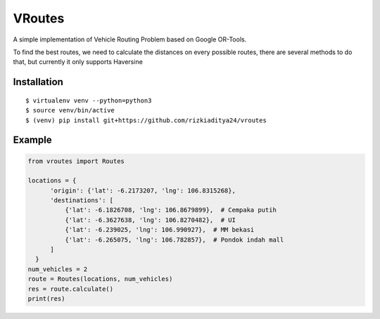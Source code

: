 VRoutes
=======

A simple implementation of Vehicle Routing Problem based on Google OR-Tools.

To find the best routes, we need to calculate the distances on every possible routes, there are several methods to do that,
but currently it only supports Haversine


Installation
------------

::

  $ virtualenv venv --python=python3
  $ source venv/bin/active
  $ (venv) pip install git+https://github.com/rizkiaditya24/vroutes


Example
-------

.. code-block:: python

  from vroutes import Routes

  locations = {
        'origin': {'lat': -6.2173207, 'lng': 106.8315268},
        'destinations': [
            {'lat': -6.1826708, 'lng': 106.8679899},  # Cempaka putih
            {'lat': -6.3627638, 'lng': 106.8270482},  # UI
            {'lat': -6.239025, 'lng': 106.990927},  # MM bekasi
            {'lat': -6.265075, 'lng': 106.782857},  # Pondok indah mall
        ]
    }
  num_vehicles = 2
  route = Routes(locations, num_vehicles)
  res = route.calculate()
  print(res)
